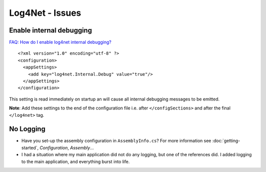 Log4Net - Issues
****************

Enable internal debugging
=========================

`FAQ: How do I enable log4net internal debugging?`_

::

  <?xml version="1.0" encoding="utf-8" ?>
  <configuration>
    <appSettings>
      <add key="log4net.Internal.Debug" value="true"/>
    </appSettings>
  </configuration>

This setting is read immediately on startup an will cause all internal
debugging messages to be emitted.

**Note**: Add these settings to the end of the configuration file i.e. after
``</configSections>`` and after the final ``</log4net>`` tag.

No Logging
==========

- Have you set-up the assembly configuration in ``AssemblyInfo.cs``?  For more
  information see :doc:`getting-started`, *Configuration*, *Assembly*...
- I had a situation where my main application did not do any logging, but one
  of the references did.  I added logging to the main application, and
  everything burst into life.


.. _`FAQ: How do I enable log4net internal debugging?`: http://logging.apache.org/log4net/release/faq.html
